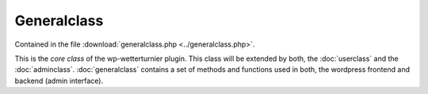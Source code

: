 
Generalclass
============



Contained in the file :download:`generalclass.php <../generalclass.php>`.

This is the `core class` of the wp-wetterturnier plugin.
This class will be extended by both, the :doc:`userclass`
and the :doc:`adminclass`. :doc:`generalclass` contains a set of
methods and functions used in both, the wordpress frontend and
backend (admin interface).


.. php:class:: wetterturnier_generalclass

    General-class which is used by the main class, the
    adminclass and the userclass. Contains a wide range of 
    functions.

    .. php:attr:: date_format = "%Y-%m-%d"

        Default format used for date formatting. This will be overruled
        given the `polylang` plugin is installed and a different date format
        is specified via admin interface. This specification will be used as
        fallback if `polylang` is not installed or cannot be loaded (or loaded
        too slowly). Will be overruled by method :php:meth:`init_options`.

    .. php:attr:: datetime_format = "%Y-%m-%d %H:%M"

        Same as :php:attr:`date_format` but for date and time representation (including
        hour and minute).

    .. php:attr:: current_cityObj = NULL

        Private attribute to store the current :php:class:`wetterturnier_cityObject` 
        object. Try to avoid to call/load the same information multiple times
        as this object is used in many methods.
        After the current :php:class:`wetterturnier_cityObject` is loaded once it is
        stored on this attribute and will be re-used if loaded.

    .. php:attr:: all_cityObj_active = NULL

        Private attribute to store a list containing all active :php:class:`wetterturnier_cityObject`.
        Stored on this attribute and will be re-used if loaded.
        Similar to attribute :php:attr:`current_cityObj` but containing all active cities.

    .. php:attr:: current_tournament = false

        Private attribute to store current tournament date.

    .. php:method:: get_current_cityObj()

        Returns current active city for the user. Uses attribute :php:attr:`current_cityObj`
        if not `NULL` or loads it and stores the result on the attribute
        :php:attr:`current_cityObj`.

        :returns: Returns object if class :php:class:`wetterturnier_cityObject`.

    .. php:method:: init_options()

        Method used to load wetterturnier-specific options from database. Overwrites
        the :php:attr:`date_format` and :php:attr:`datetime_format` attributes.

        :returns: `stdClass` object containing some options such as the custom
            wetterturnier options. 

    .. php:method:: plugins_url( $pluginname = "wp-wetterturnier" )

        :param string $pluginname: Name of an installed plugin on this wordpress instance.
            Default is `"wp-wetterturnier"` the name of this plugin.
        :returns: Returns a string with the url to the plugin. Uses wordpress
            function `plugins_url($pluginname)`.

    .. php:method:: load_current_tournament_once()

        Calls :php:meth:`current_tournament` once and stores the return on
        the attribute :php:attr:`current_tournament` to be reused by other functions
        and methods.

        :returns: No return.
    

    .. php:method:: number_format( $value, $decimals = 2 )

        *Should be used whenever float numbers are printed* as this
        function takes care of the language specific time formats.
        Uses language (system) specific delimiters.

        :param numeric $value: Value which should be formatted.
        :param int $decimals: Number of decimals to be shown.
        :returns: Returns a string of type `%.fX` where `X` are
            the requested digits.

    .. php:method:: register_css_files()

        Heper function to register a set of defined css files in wordpress.
        See wordpress `wp_register_style` and `wp_enqueue_style` for more information.
        :returns: No return.

    .. php:method:: register_js_files()

        Analog to :php:meth:`register_css_files` but registering jQuery/javascript files.
        See wordpress `wp_register_script` and `wp_enqueue_script` for more information.

    .. php:method:: register_js_script( $file )

        Similar to `register_js_files` but for a specific file.

        :param str $file: Name/path to the js file to be included without js suffix.
        :return: No return.

        .. todo:: Could be combined with :php:meth:`register_js_files` with
            a `NULL` input.


    .. php:method:: include_js_script( $file )

        Include a specific js file at the location where the method is called. *Note
        that this method does not register the js file* wherefore they might not work
        in wordpress but are used when loading some custom/specific apps (e.g., the
        observation plots/tables).

        :param str $file: Name/path to the js file to be included without js suffix.
        :return: No return.

    .. php:method:: get_user_language( $value = "slug" )

        Helper function to return current active user language from the polylang
        plugin (if active). If `pll_current_language` (polylang plugin) is not callable
        the fallback is _English_.

        :param str $value: Whether to return `"slug"` or `"name"`. Slug is e.g., `en`,
            name is `en_US` (long version).
        :returns: Given input $value slug or name will be returned.

    .. php:method:: set_locale( $locale = false )

        Setting language specific locale.

        .. todo:: Check if still in use.

    .. php:method:: load_date_format()

        Loading custom float format from database. This format is used in
        :php:meth:`number_format`. Stores format on :php:attr:`float_format`.

    .. php:method:: load_date_format()

        Loading custom date format from database. This format is used in
        :php:meth:`date_format`. Stores format on :php:attr:`date_format`.

    .. php:method:: load_datetime_format()

        Loading custom datetime format from database. This format is used in
        :php:meth:`datetime_format`. Stores format on :php:attr:`datetime_format`.

    .. php:method:: convert_tdate( $tdate, $fmt = "%Y-%m-%d %H:%M:%S" )

        Convert a tournament date (*days* since 1970-01-01 00:00:00) into a string
        with the given format.

        :param int $tdate: Tournament date (days since 1970-01-01).
        :param str $fmt: Valid date/time format string.
        :returns: String for tournament date given the format specified.

    .. php:method:: date_format( $tdate, $fmt = NULL )

        Converts a tournament date (*days* since 1970-01-01 00:00:00) into a
        string with attribute format :php:attr:`date_format` if input `$fmt=NULL`
        or the user-specified format.

        :param int $tdate: Tournament date (days since 1970-01-01).
        :param str $fmt: Valid date/time format string or `NULL`.
        :returns: String for tournament date given the format.

    .. php:method:: datetime_format( $tdate, $fmt = NULL )

        Converts a timestamp (*seconds* since 1970-01-01 00:00:00) into a
        string with attribute format :php:attr:`date_format` if input `$fmt=NULL`
        or the user-specified format.

        :param int $tdate: Timestamp (days since 1970-01-01).
        :param str $fmt: Valid date/time format string or `NULL`.
        :returns: String for tournament date given the format.

        .. todo:: Rename $tdate to $timestamp to increase readability.

    .. php:method:: get_terms_link()

        Given current language (based on polylang plugin): return the link
        to the `terms and conditions` page shown below the registration form.
        The URL's are defined as options in the admin backend.

        :returns: Returns hyperref link string to the terms and conditions page.

    .. php:method:: insertonduplicate( $table, $data, $updatecol = array(), $useprepare = True )

        Helper function as not provided natively by the wordpress `wpdb` object.
        Same usage as for `wpdb->insert` but using sqls `INSERT ON DUPLICATE KEY UPDATE`
        synta.

        :param str $table: Database table name.
        :param array $data: Array with data to add to the database.
        :param array $updatecol: Names of the columns which should be updated.
        :param bool $useprepare: Whether or not to use the `$wpdb->prepare` sql method.

    .. php:method:: next_tournament( $row_offset=0, $check_access=true, $dayoffset=0, $backwards=false )

        Loading next (upcoming) tournament date from database. This is the main function
        interfaced by :php:meth:`current_tournament`, :php:meth:`latest_tournament`,
        :php:meth:`older_tournament`, and :php:meth:`newer_tournament`.
        Only `tournament weekends` (`status=1` in database) will be considered.

        To be able to serve all these methods this one has all required input arguments.
        When specified correctly they allow to look behind and ahead in different ways and
        to lock the view if necessary.

        :param int $row_offset: Offset.
        :param bool $check_access: Whether to check if the requested tournament date is
            locked (no access) or not.
        :param int $dayoffset: Offst in days.
        :param bool $backwards: Whether to look-ahead or look-behind if offsets are specified.
        :returns: Returns an object of type `stdClass` with tournament date, tournament date
            for first and second bet day and a flag whether the data/tournament is locked or
            not.

    .. php:method:: current_tournament( $row_offset=0, $check_access=true, $dayoffset=-2, $backwards=false )

        See :php:meth:`next_tournament`.

    .. php:method:: latest_tournament( $tdate )

        See :php:meth:`next_tournament`.

    .. php:method:: older_tournament( $tdate )

        See :php:meth:`next_tournament`.

    .. php:method:: newer_tournament( $tdate )

        See :php:meth:`next_tournament`.

    .. php:method:: check_bet_is_submitted( $userID, $cityObj, $tdate )

        Check if a specific user has a submitted bet for a given city and tournament
        date. Uses `wp_wetterturnier_betstat` database table.

        :param int $userID: User ID.
        :param obj $cityObj: Object of type :php:class:`wetterturnier_cityObject`.
        :param int $tdate: Tournament date, days since 1970-01-01.
        :returns: Returns an object of class `stdClass` containing information if and
            when the bet has been placed.

    .. php:method:: check_user_is_in_group( $userID, $groupName )

        Check if user is in group.

        :param int $userID: User ID.
        :param str $groupName: Name of the group.

        .. todo:: WARNING: we have to check this for a specific tdate!

    .. php:method:: get_groups_from_user()

        Check whether user is currently in 0 or more groups.

        :returns: Boolean false if the user is in 0 grops, else a `stdClass`
            object containing groupID and groupName.

        .. todo:: WARNING: we have to check this for a specific tdate!

    .. php:method:: get_user_by_ID()

        .. todo:: Should use wordpress get_user rather than my own function.
            maybe combine with :php:meth:`get_user_by_username` or write a custom
            get_user method which also adds/returns display class and name
            (see :php:meth:`get_user_display_class_and_name`, 
            :php:meth:`get_user_profile_link`, :php:meth:`get_avatar_url`)

    .. php:method:: get_user_by_username()

        .. todo:: See :php:meth`get_user_by_ID`.

    .. php:method:: get_user_display_class_and_name()

        .. todo:: See :php:meth`get_user_by_ID`.

    .. php:method:: get_user_profile_link( $usr )

        Returns link to `bbpress` user profile link.

        :param obj $usr: `stdClass` object containing `user_login` and `display_name`.
        .. todo:: See :php:meth`get_user_by_ID`.

    .. php:method:: check_view_is_closed( $tdate )

        Checks whether the view (e.g., bet form or bets) is currently closed
        for the tourmanet input $tdate.

        :param int $tdate: Tournament date, days since 1970-01-01.
        :returns Boolean true/false whether view is closed (no access for users)
            or not.

    .. php:method:: check_allowed_to_display_betdata( $tdate, $showinfo=true )

        Checks if user are allowed to see the bet data or not. Depends on the
        tournament closing time and date. If user is not allowed to see the
        data a message will be printed (if `$showinfo=true`) and returns false (closed),
        else a boolean true.

        :param int $tdate: Tournament date, *days* since 1970-01-01.
        :returns: Boolean true or false.

    .. php:method:: get_ranking_data()

        .. todo:: Should be outsourced into the new ranking-class.

    .. php:method:: get_param_by_ID()

        .. todo:: Handle via :php:class:wetterturnier_paramClass`.

    .. php:method:: get_param_by_name()

        .. todo:: Handle via :php:class:wetterturnier_paramClass`.

    .. php:method:: get_param_ID()

        .. todo:: Handle via :php:class:wetterturnier_paramClass`.

    .. php:method:: get_param_names()

        .. todo:: Handle via :php:class:wetterturnier_paramClass`.

    .. php:method:: tournament_date_status( $tdate )

        Returns tournament date status. Each day can either have
        an integer flag in the database or being `NULL`.
        If not defined (`NULL`) a `false` will be returned. Else
        the status will be returned (0=no tournament, 1=tournament, 2=special
        day without tournament).

        :param int $tdate: Tournament date, *days* since 1970-01-01.
        :returns: False or status (integer).

    .. php:method:: tournament_get_dates()

        Returns all specified tournament dates from the database.
        :returns: Array with all tournament dates specified in the database.
            Keys/values of the array are a date string (`%Y-%m-%d`) and
            the corresponding status (integer).

    .. php:method:: get_param_data()

        .. todo:: Handle via :php:class:wetterturnier_paramClass`.

    .. php:method:: get_current_city()

    .. php:method:: get_current_city_id()

    .. php:method:: get_all_cityObj()

        .. todo:: Handle via :php:class:wetterturnier_cityClass`.

    .. php:method:: get_city_info()

        .. todo:: Handle via :php:class:wetterturnier_cityClass`.

    .. php:method:: get_all_stationObj()

    .. php:method:: get_station_wmo_for_city()

        .. todo:: Handle via :php:class:wetterturnier_cityClass`.

    .. php:method:: get_station_data_for_city()

        .. todo:: Handle via :php:class:wetterturnier_cityClass`.

    .. php:method:: get_station_by_wmo()

        .. todo:: Handle via :php:class:wetterturnier_stationClass`.

    .. php:method:: curPageURL()

    .. php:method:: get_user_bets_from_db()

        .. todo:: Should be outsourced into the new ranking-class.

    .. php:method:: get_bet_values()

        .. todo:: Should be outsourced into the new ranking-class.

    .. php:method:: get_station_obs_from_db()

        .. todo:: Should be implemented in the :php:class:`wetterturnier_latestobsClass`.

    .. php:method:: get_obs_from_db()

        .. todo:: Should be implemented in the :php:class:`wetterturnier_latestobsClass`.

    .. php:method:: get_obs_values()

        .. todo:: Should be implemented in the :php:class:`wetterturnier_latestobsClass`.

    .. php:method:: tournament_datepicker_widget()

        .. todo:: Think about outsourcing this datepicker widget to a mini class.

    .. php:method:: tournament_datepicker_ajax()

        .. todo:: Think about outsourcing this datepicker widget to a mini class.

    .. php:method:: usersearch_ajax()

        Ajax data function for the user-search plugin used in e.g, the statistics
        plugin or in the admin-interface.

    .. php:method:: get_avatar_url()

        .. todo:: See :php:meth`get_user_by_ID`.

    .. php:method:: REQUEST_CHECK()

    .. php:method:: getobservations_ajax()

        Ajax data function for the obstable and obsplot plugins.










